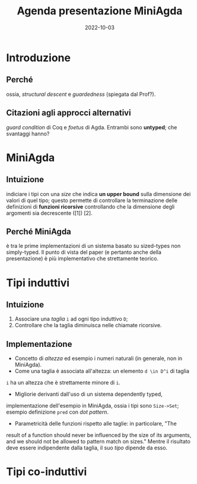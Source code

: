 #+title: Agenda presentazione MiniAgda
#+date: 2022-10-03

* Introduzione
** Perché
ossia, /structural descent/ e /guardedness/ (spiegata dal Prof?).
** Citazioni agli approcci alternativi
/guard condition/ di Coq e /foetus/ di Agda. Entrambi sono *untyped*; che svantaggi hanno? 

* MiniAgda 
** Intuizione
indiciare i tipi con una /size/ che indica *un upper bound* sulla dimensione
dei valori di quel tipo; questo permette di controllare la terminazione delle
definizioni di *funzioni ricorsive* controllando che la dimensione degli
argomenti sia decrescente ([1]) [2]. 

** Perché MiniAgda
è tra le prime implementazioni di un sistema basato su sized-types non
simply-typed. Il punto di vista del paper (e pertanto anche della
presentazione) è più implementativo che strettamente teorico.

* Tipi induttivi 
** Intuizione
  1. Associare una /taglia/ ~i~ ad ogni tipo induttivo ~D~;
  2. Controllare che la taglia diminuisca nelle chiamate ricorsive.  

** Implementazione
  + Concetto di /altezza/ ed esempio i numeri naturali (in generale, non in MiniAgda).
  + Come una taglia è associata all'altezza: un elemento ~d \in D^i~ di taglia
  ~i~ ha un altezza che è strettamente minore di ~i~.

  + Migliorie derivanti dall'uso di un sistema dependently typed,
  implementazione dell'esempio in MiniAgda, ossia i tipi sono ~Size->Set~;
  esempio definizione ~pred~ con /dot pattern/.

  + Parametricità delle funzioni rispetto alle taglie: in particolare, "The
  result of a function should never be influenced by the size of its arguments,
  and we should not be allowed to pattern match on sizes." Mentre il risultato
  deve essere indipendente dalla taglia, il suo /tipo/ dipende da esso.
  # Decidere se includere anche una discussione sull'uso dei tipi intersezione.

  # Nell'articolo, nella sezione successiva, non c'è una vera e propria
  # dimostrazione del fatto che i sized-types permettono in generale di
  # controllare la terminazione di una definizione: ci sono due esempi (la
  # definizione della funzione ~minus~ e la definizione della funzione ~div~) e
  # semplicemente viene mostrato il fatto che nella definizione le taglie dei
  # tipi nelle chiamate ricorsive diminuiscono; questo fatto viene esposto
  # senza dire "questa cosa non si può fare negli altri sistemi", probabilmente
  # viene lasciato implicitamente inteso per chi sa perfettamente cosa si può e
  # non si può fare con la guardedness. La stessa cosa viene fatta nella
  # sezione successiva, in cui viene specificato però che le definizioni
  # mutuali di tipi induttivi (cosa che viene fatta con Rose Trees e liste)
  # sono più semplici da fare con sized-types piuttosto che con Coq e Agda
  # pre-sized types; sicuramente questo va incluso nella discussione: decidere
  # come.
 
* Tipi co-induttivi

 

# [1]: il paper dice che questo fatto comporta "by well-foundedness" che la
# funzione sia terminante. E' il caso di analizzare nel dettaglio questo
# fatto? 
# [2]: nell'introduzione il paper non cita in che modo verranno
# utilizzati i sized-types per controllare la produttività di definizioni
# co-induttive.
# [3]: l'esempio 
